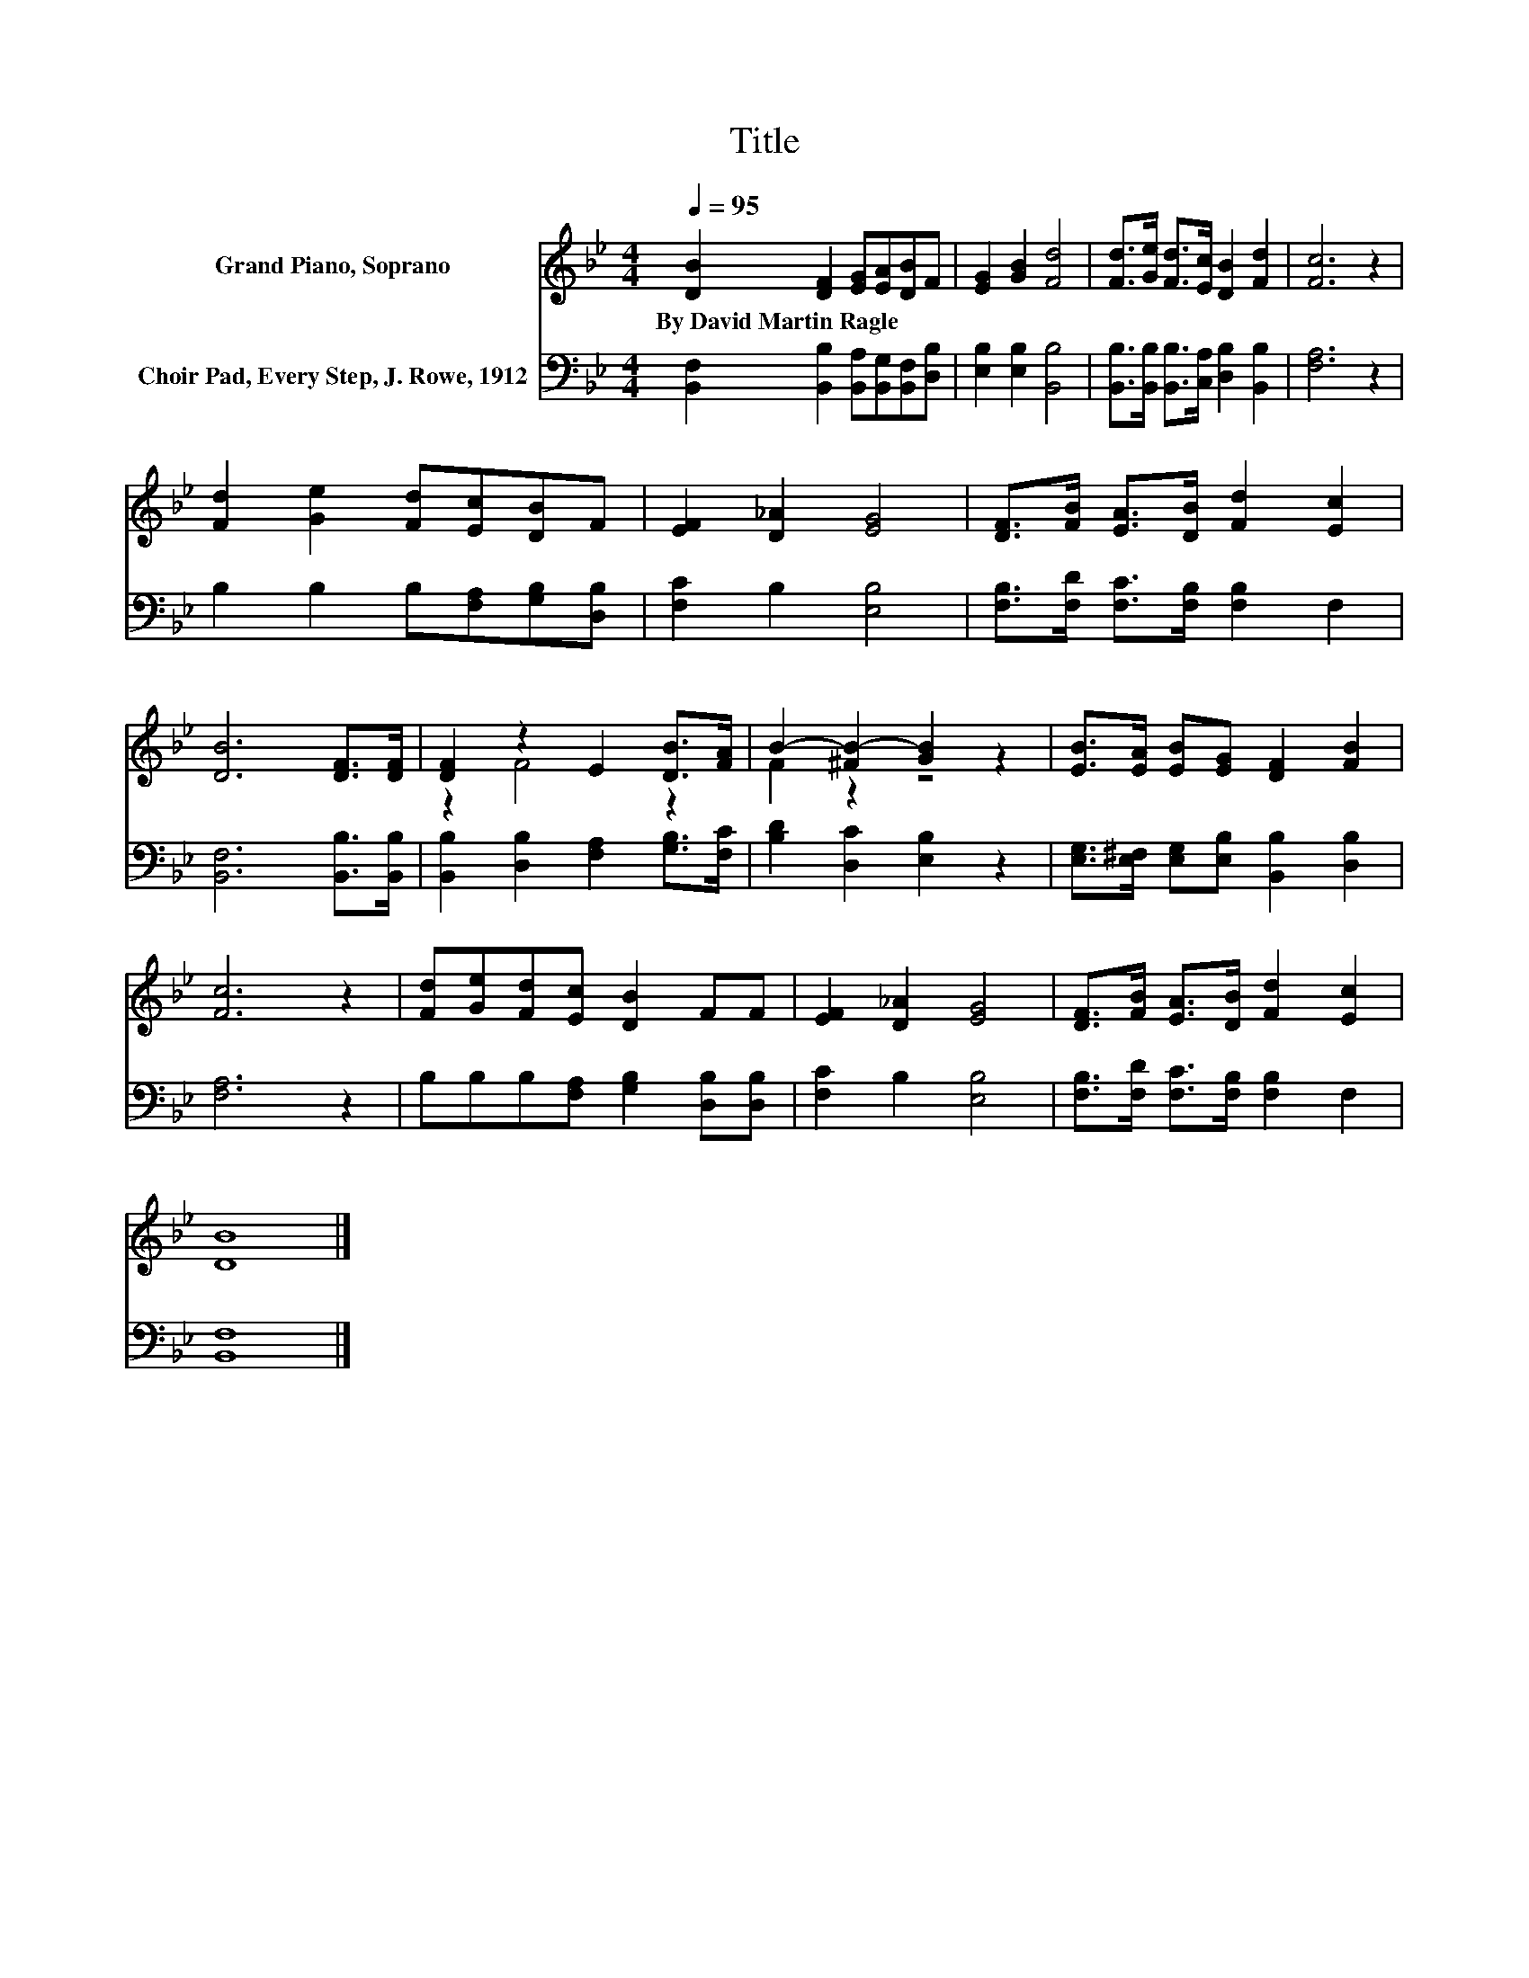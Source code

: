 X:1
T:Title
%%score ( 1 2 ) 3
L:1/8
Q:1/4=95
M:4/4
K:Bb
V:1 treble nm="Grand Piano, Soprano"
V:2 treble 
V:3 bass nm="Choir Pad, Every Step, J. Rowe, 1912"
V:1
 [DB]2 [DF]2 [EG][EA][DB]F | [EG]2 [GB]2 [Fd]4 | [Fd]>[Ge] [Fd]>[Ec] [DB]2 [Fd]2 | [Fc]6 z2 | %4
w: By~David~Martin~Ragle * * * * *||||
 [Fd]2 [Ge]2 [Fd][Ec][DB]F | [EF]2 [D_A]2 [EG]4 | [DF]>[FB] [EA]>[DB] [Fd]2 [Ec]2 | %7
w: |||
 [DB]6 [DF]>[DF] | [DF]2 z2 E2 [DB]>[FA] | B2- [^FB-]2 [GB]2 z2 | [EB]>[EA] [EB][EG] [DF]2 [FB]2 | %11
w: ||||
 [Fc]6 z2 | [Fd][Ge][Fd][Ec] [DB]2 FF | [EF]2 [D_A]2 [EG]4 | [DF]>[FB] [EA]>[DB] [Fd]2 [Ec]2 | %15
w: ||||
 [DB]8 |] %16
w: |
V:2
 x8 | x8 | x8 | x8 | x8 | x8 | x8 | x8 | z2 F4 z2 | F2 z2 z4 | x8 | x8 | x8 | x8 | x8 | x8 |] %16
V:3
 [B,,F,]2 [B,,B,]2 [B,,A,][B,,G,][B,,F,][D,B,] | [E,B,]2 [E,B,]2 [B,,B,]4 | %2
 [B,,B,]>[B,,B,] [B,,B,]>[C,A,] [D,B,]2 [B,,B,]2 | [F,A,]6 z2 | B,2 B,2 B,[F,A,][G,B,][D,B,] | %5
 [F,C]2 B,2 [E,B,]4 | [F,B,]>[F,D] [F,C]>[F,B,] [F,B,]2 F,2 | [B,,F,]6 [B,,B,]>[B,,B,] | %8
 [B,,B,]2 [D,B,]2 [F,A,]2 [G,B,]>[F,C] | [B,D]2 [D,C]2 [E,B,]2 z2 | %10
 [E,G,]>[E,^F,] [E,G,][E,B,] [B,,B,]2 [D,B,]2 | [F,A,]6 z2 | B,B,B,[F,A,] [G,B,]2 [D,B,][D,B,] | %13
 [F,C]2 B,2 [E,B,]4 | [F,B,]>[F,D] [F,C]>[F,B,] [F,B,]2 F,2 | [B,,F,]8 |] %16

